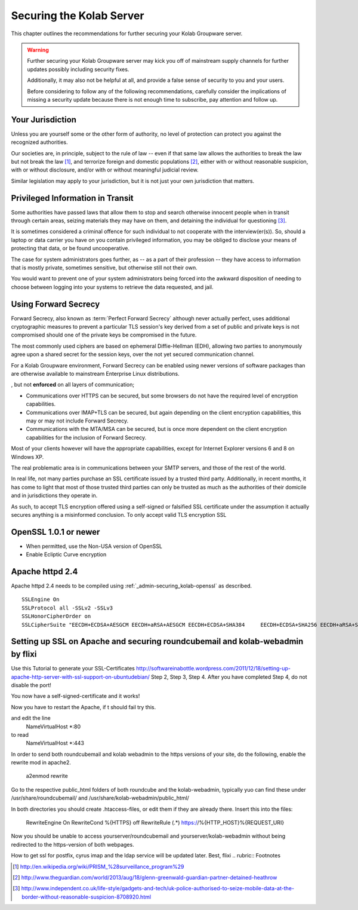 =========================
Securing the Kolab Server
=========================

This chapter outlines the recommendations for further securing your Kolab
Groupware server.

.. WARNING::

    Further securing your Kolab Groupware server may kick you off of mainstream
    supply channels for further updates possibly including security fixes.

    Additionally, it may also not be helpful at all, and provide a false sense
    of security to you and your users.

    Before considering to follow any of the following recommendations, carefully
    consider the implications of missing a security update because there is not
    enough time to subscribe, pay attention and follow up.

Your Jurisdiction
=================

Unless you are yourself some or the other form of authority, no level of
protection can protect you against the recognized authorities.

Our societies are, in principle, subject to the rule of law -- even if that same
law allows the authorities to break the law but not break the law [#]_, and
terrorize foreign and domestic populations [#]_, either with or without
reasonable suspicion, with or without disclosure, and/or with or without
meaningful judicial review.

Similar legislation may apply to your jurisdiction, but it is not just your own
jurisdiction that matters.

Privileged Information in Transit
=================================

Some authorities have passed laws that allow them to stop and search otherwise
innocent people when in transit through certain areas, seizing materials they
may have on them, and detaining the individual for questioning [#]_.

It is sometimes considered a criminal offence for such individual to not
cooperate with the interview(er(s)). So, should a laptop or data carrier you
have on you contain privileged information, you may be obliged to disclose your
means of protecting that data, or be found uncooperative.

The case for system administrators goes further, as -- as a part of their
profession -- they have access to information that is mostly private, sometimes
sensitive, but otherwise still not their own.

You would want to prevent one of your system administrators being forced into
the awkward disposition of needing to choose between logging into your systems
to retrieve the data requested, and jail.

Using Forward Secrecy
=====================

Forward Secrecy, also known as :term:`Perfect Forward Secrecy` although never
actually perfect, uses additional cryptographic measures to prevent a particular
TLS session's key derived from a set of public and private keys is not
compromised should one of the private keys be compromised in the future.

The most commonly used ciphers are based on ephemeral Diffie-Hellman (EDH),
allowing two parties to anonymously agree upon a shared secret for the session
keys, over the not yet secured communication channel.

For a Kolab Groupware environment, Forward Secrecy can be enabled using newer
versions of software packages than are otherwise available to mainstream
Enterprise Linux distributions.

, but not
**enforced** on all layers of communication;

*   Communications over HTTPS can be secured, but some browsers do not have the
    required level of encryption capabilities.

*   Communications over IMAP+TLS can be secured, but again depending on the
    client encryption capabilities, this may or may not include Forward Secrecy.

*   Communications with the MTA/MSA can be secured, but is once more dependent
    on the client encryption capabilities for the inclusion of Forward Secrecy.

Most of your clients however will have the appropriate capabilities, except for
Internet Explorer versions 6 and 8 on Windows XP.

The real problematic area is in communications between your SMTP servers, and
those of the rest of the world.

In real life, not many parties purchase an SSL certificate issued by a trusted
third party. Additionally, in recent months, it has come to light that most
of those trusted third parties can only be trusted as much as the authorities of
their domicile and in jurisdictions they operate in.

As such, to accept TLS encryption offered using a self-signed or falsified SSL
certificate under the assumption it actually secures anything is a misinformed
conclusion. To only accept valid TLS encryption SSL

.. admin-securing_kolab-openssl:

OpenSSL 1.0.1 or newer
======================

*   When permitted, use the Non-USA version of OpenSSL
*   Enable Ecliptic Curve encryption

Apache httpd 2.4
================

Apache httpd 2.4 needs to be compiled using :ref:`_admin-securing_kolab-openssl`
as described.

.. parsed-literal::

    SSLEngine On
    SSLProtocol all -SSLv2 -SSLv3
    SSLHonorCipherOrder on
    SSLCipherSuite "EECDH+ECDSA+AESGCM EECDH+aRSA+AESGCM EECDH+ECDSA+SHA384 \
        EECDH+ECDSA+SHA256 EECDH+aRSA+SHA384 EECDH+aRSA+SHA256 EECDH+aRSA+RC4 \
        EECDH EDH+aRSA RC4 !aNULL !eNULL !LOW !3DES !MD5 !EXP !PSK !SRP !DSS"

Setting up SSL on Apache and securing roundcubemail and kolab-webadmin by flixi
======================================================================

Use this Tutorial to generate your SSL-Certificates
http://softwareinabottle.wordpress.com/2011/12/18/setting-up-apache-http-server-with-ssl-support-on-ubuntudebian/
Step 2, Step 3, Step 4. After you have completed Step 4, do not disable the port!

You now have a self-signed-certificate and it works!

Now you have to restart the Apache, if t should fail try this.

.. code::
    vim /etc/apache2/ports.conf
and edit the line
    NameVirtualHost *:80
to read
    NameVirtualHost *:443

In order to send both roundcubemail and kolab webadmin to the https versions of your site, do the following, enable the rewrite mod in apache2.

    a2enmod rewrite

Go to the respective public_html folders of both roundcube and the kolab-webadmin, typically yuo can find these under /usr/share/roundcubemail/ and /usr/share/kolab-webadmin/public_html/

In both directories you should create .htaccess-files, or edit them if they are already there.
Insert this into the files:
    RewriteEngine On
    RewriteCond %{HTTPS} off
    RewriteRule (.*) https://%{HTTP_HOST}%{REQUEST_URI}
    
Now you should be unable to access yourserver/roundcubemail and yourserver/kolab-webadmin without being redirected to the https-version of both webpages.

How to get ssl for postfix, cyrus imap and the ldap service will be updated later.
Best, flixi
.. rubric:: Footnotes

.. [#] http://en.wikipedia.org/wiki/PRISM_%28surveillance_program%29
.. [#] http://www.theguardian.com/world/2013/aug/18/glenn-greenwald-guardian-partner-detained-heathrow
.. [#] http://www.independent.co.uk/life-style/gadgets-and-tech/uk-police-authorised-to-seize-mobile-data-at-the-border-without-reasonable-suspicion-8708920.html
